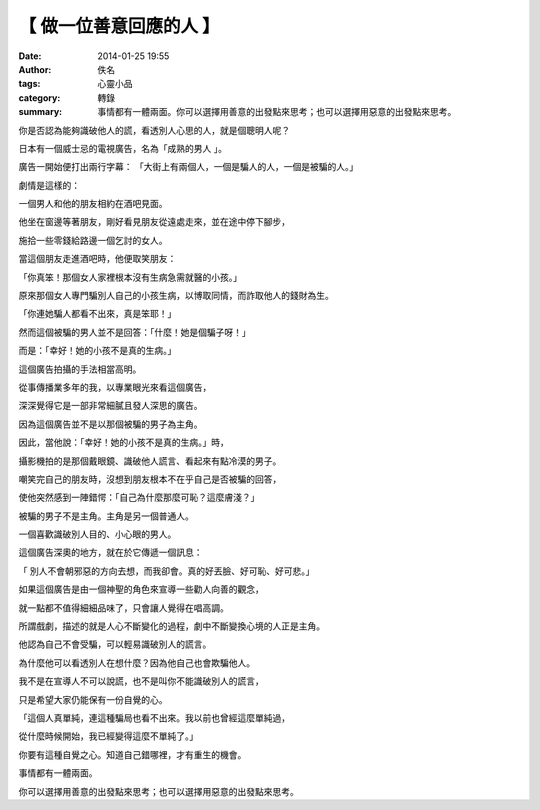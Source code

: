 【 做一位善意回應的人 】
########################

:date: 2014-01-25 19:55
:author: 佚名
:tags: 心靈小品
:category: 轉錄
:summary: 事情都有一體兩面。你可以選擇用善意的出發點來思考；也可以選擇用惡意的出發點來思考。


你是否認為能夠識破他人的謊，看透別人心思的人，就是個聰明人呢？

日本有一個威士忌的電視廣告，名為「成熟的男人 」。

廣告一開始便打出兩行字幕：
「大街上有兩個人，一個是騙人的人，一個是被騙的人。」


劇情是這樣的：

一個男人和他的朋友相約在酒吧見面。

他坐在窗邊等著朋友，剛好看見朋友從遠處走來，並在途中停下腳步，

施拾一些零錢給路邊一個乞討的女人。

當這個朋友走進酒吧時，他便取笑朋友：

「你真笨！那個女人家裡根本沒有生病急需就醫的小孩。」

原來那個女人專門騙別人自己的小孩生病，以博取同情，而詐取他人的錢財為生。

「你連她騙人都看不出來，真是笨耶！」

然而這個被騙的男人並不是回答：「什麼！她是個騙子呀！」

而是：「幸好！她的小孩不是真的生病。」


這個廣告拍攝的手法相當高明。

從事傳播業多年的我，以專業眼光來看這個廣告，

深深覺得它是一部非常細膩且發人深思的廣告。

因為這個廣告並不是以那個被騙的男子為主角。

因此，當他說：「幸好！她的小孩不是真的生病。」時，

攝影機拍的是那個戴眼鏡、識破他人謊言、看起來有點冷漠的男子。

嘲笑完自己的朋友時，沒想到朋友根本不在乎自己是否被騙的回答，

使他突然感到一陣錯愕：「自己為什麼那麼可恥？這麼膚淺？」

被騙的男子不是主角。主角是另一個普通人。

一個喜歡識破別人目的、小心眼的男人。

這個廣告深奧的地方，就在於它傳遞一個訊息：

「 別人不會朝邪惡的方向去想，而我卻會。真的好丟臉、好可恥、好可悲。」


如果這個廣告是由一個神聖的角色來宣導一些勸人向善的觀念，

就一點都不值得細細品味了，只會讓人覺得在唱高調。

所謂戲劇，描述的就是人心不斷變化的過程，劇中不斷變換心境的人正是主角。

他認為自己不會受騙，可以輕易識破別人的謊言。

為什麼他可以看透別人在想什麼？因為他自己也會欺騙他人。

我不是在宣導人不可以說謊，也不是叫你不能識破別人的謊言，

只是希望大家仍能保有一份自覺的心。

「這個人真單純，連這種騙局也看不出來。我以前也曾經這麼單純過，

從什麼時候開始，我已經變得這麼不單純了。」

你要有這種自覺之心。知道自己錯哪裡，才有重生的機會。

事情都有一體兩面。

你可以選擇用善意的出發點來思考；也可以選擇用惡意的出發點來思考。

